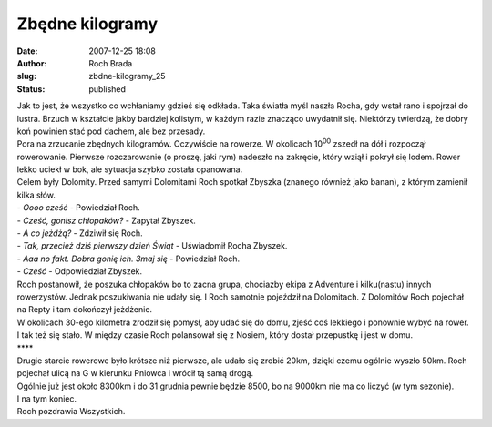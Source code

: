 Zbędne kilogramy
################
:date: 2007-12-25 18:08
:author: Roch Brada
:slug: zbdne-kilogramy_25
:status: published

| Jak to jest, że wszystko co wchłaniamy gdzieś się odkłada. Taka światła myśl naszła Rocha, gdy wstał rano i spojrzał do lustra. Brzuch w kształcie jakby bardziej kolistym, w każdym razie znacząco uwydatnił się. Niektórzy twierdzą, że dobry koń powinien stać pod dachem, ale bez przesady.
| Pora na zrzucanie zbędnych kilogramów. Oczywiście na rowerze. W okolicach 10\ :sup:`00` zszedł na dół i rozpoczął rowerowanie. Pierwsze rozczarowanie (o proszę, jaki rym) nadeszło na zakręcie, który wziął i pokrył się lodem. Rower lekko uciekł w bok, ale sytuacja szybko została opanowana.
| Celem były Dolomity. Przed samymi Dolomitami Roch spotkał Zbyszka (znanego również jako banan), z którym zamienił kilka słów.
| - *Oooo cześć* - Powiedział Roch.
| - *Cześć, gonisz chłopaków?* - Zapytał Zbyszek.
| - *A co jeżdżą?* - Zdziwił się Roch.
| - *Tak, przecież dziś pierwszy dzień Świąt* - Uświadomił Rocha Zbyszek.
| - *Aaa no fakt. Dobra gonię ich. 3maj się* - Powiedział Roch.
| - *Cześć* - Odpowiedział Zbyszek.
| Roch postanowił, że poszuka chłopaków bo to zacna grupa, chociażby ekipa z Adventure i kilku(nastu) innych rowerzystów. Jednak poszukiwania nie udały się. I Roch samotnie pojeździł na Dolomitach. Z Dolomitów Roch pojechał na Repty i tam dokończył jeżdżenie.
| W okolicach 30-ego kilometra zrodził się pomysł, aby udać się do domu, zjeść coś lekkiego i ponownie wybyć na rower. I tak też się stało. W między czasie Roch polansował się z Nosiem, który dostał przepustkę i jest w domu.
| \***\*
| Drugie starcie rowerowe było krótsze niż pierwsze, ale udało się zrobić 20km, dzięki czemu ogólnie wyszło 50km. Roch pojechał ulicą na G w kierunku Pniowca i wrócił tą samą drogą.
| Ogólnie już jest około 8300km i do 31 grudnia pewnie będzie 8500, bo na 9000km nie ma co liczyć (w tym sezonie).
| I na tym koniec.
| Roch pozdrawia Wszystkich.
